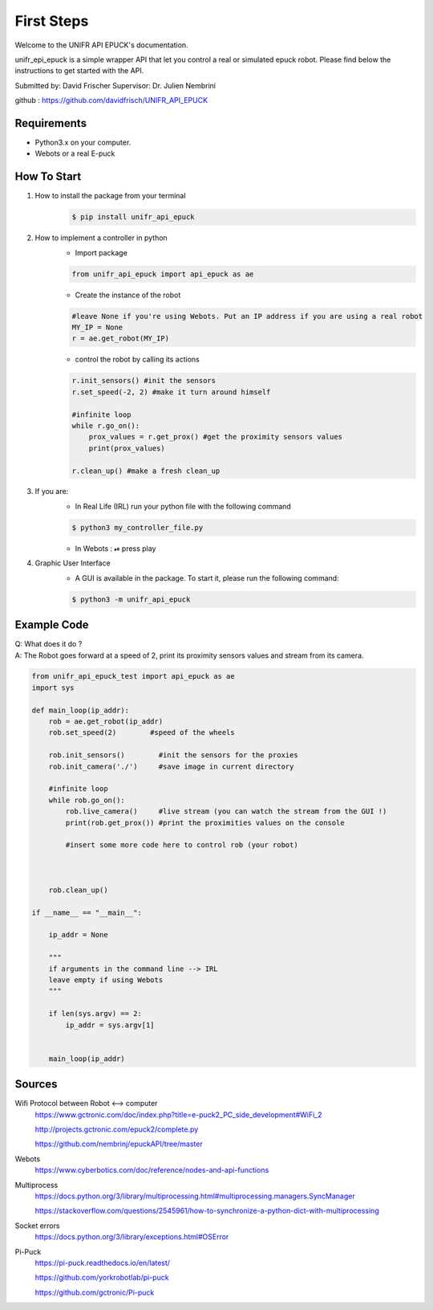 ============
First Steps
============

Welcome to the UNIFR API EPUCK's documentation. 

unifr_epi_epuck is a simple wrapper API that let you control a real or simulated epuck robot. 
Please find below the instructions to get started with the API.

Submitted by: David Frischer
Supervisor: Dr. Julien Nembrini

github : https://github.com/davidfrisch/UNIFR_API_EPUCK

Requirements
--------------

*  Python3.x on your computer.
*  Webots or a real E-puck


How To Start
-------------
1. How to install the package from your terminal
    .. code-block:: shell

        $ pip install unifr_api_epuck


2. How to implement a controller in python 
    * Import package
    
    .. code-block:: python

        from unifr_api_epuck import api_epuck as ae
    
    * Create the instance of the robot 

    .. code-block:: python
    
        #leave None if you're using Webots. Put an IP address if you are using a real robot
        MY_IP = None 
        r = ae.get_robot(MY_IP)

    * control the robot by calling its actions 

    .. code-block:: python

        r.init_sensors() #init the sensors
        r.set_speed(-2, 2) #make it turn around himself

        #infinite loop
        while r.go_on():
            prox_values = r.get_prox() #get the proximity sensors values
            print(prox_values)

        r.clean_up() #make a fresh clean_up


3. If you are:
    * In Real Life (IRL) run your python file with the following command
    
    .. code-block:: shell

        $ python3 my_controller_file.py 

    * In Webots : ⏯  press play 

4. Graphic User Interface
    * A GUI is available in the package. To start it, please run the following command:
        
    .. code-block:: shell

        $ python3 -m unifr_api_epuck


Example Code
--------------

| Q: What does it do ?
| A: The Robot goes forward at a speed of 2, print its proximity sensors values and stream from its camera.

.. code-block:: python

    from unifr_api_epuck_test import api_epuck as ae
    import sys

    def main_loop(ip_addr):
        rob = ae.get_robot(ip_addr)
        rob.set_speed(2)        #speed of the wheels

        rob.init_sensors()        #init the sensors for the proxies
        rob.init_camera('./')     #save image in current directory

        #infinite loop
        while rob.go_on():
            rob.live_camera()     #live stream (you can watch the stream from the GUI !)
            print(rob.get_prox()) #print the proximities values on the console

            #insert some more code here to control rob (your robot)



        rob.clean_up()

    if __name__ == "__main__":

        ip_addr = None

        """
        if arguments in the command line --> IRL
        leave empty if using Webots
        """

        if len(sys.argv) == 2:
            ip_addr = sys.argv[1]


        main_loop(ip_addr)



Sources
---------

Wifi Protocol between Robot <--> computer
    https://www.gctronic.com/doc/index.php?title=e-puck2_PC_side_development#WiFi_2

    http://projects.gctronic.com/epuck2/complete.py
    
    https://github.com/nembrinj/epuckAPI/tree/master

Webots 
    https://www.cyberbotics.com/doc/reference/nodes-and-api-functions

Multiprocess
    https://docs.python.org/3/library/multiprocessing.html#multiprocessing.managers.SyncManager  

    https://stackoverflow.com/questions/2545961/how-to-synchronize-a-python-dict-with-multiprocessing

Socket errors
    https://docs.python.org/3/library/exceptions.html#OSError

Pi-Puck
    https://pi-puck.readthedocs.io/en/latest/
    
    https://github.com/yorkrobotlab/pi-puck
    
    https://github.com/gctronic/Pi-puck
        
    
